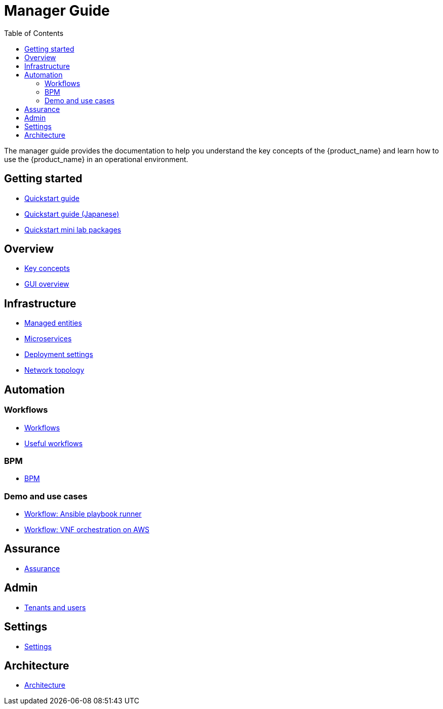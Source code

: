 = Manager Guide
:doctype: book
:imagesdir: ./resources/
ifdef::env-github,env-browser[:outfilesuffix: .adoc]
:toc: left
:toclevels: 4 
:source-highlighter: pygments

The manager guide provides the documentation to help you understand the key concepts of the {product_name} and learn how to use the {product_name} in an operational environment. 

== Getting started

- link:quickstart{outfilesuffix}[Quickstart guide,window=_blank]
- link:quickstart_jp{outfilesuffix}[Quickstart guide (Japanese),window=_blank]
- link:quickstart_packages{outfilesuffix}[Quickstart mini lab packages,window=_blank]

== Overview

- link:key_concepts{outfilesuffix}[Key concepts,window=_blank]
- link:gui_overview{outfilesuffix}[GUI overview,window=_blank]

== Infrastructure

- link:managed_entities{outfilesuffix}[Managed entities,window=_blank]
- link:microservices{outfilesuffix}[Microservices,window=_blank]
- link:configuration_deployment_settings{outfilesuffix}[Deployment settings,window=_blank]
- link:managed_entities_topology{outfilesuffix}[Network topology,window=_blank]

== Automation

=== Workflows

- link:automation_workflows{outfilesuffix}[Workflows,window=_blank]
- link:automation_workflow_utilities{outfilesuffix}[Useful workflows,window=_blank]

=== BPM

- link:bpm{outfilesuffix}[BPM,window=_blank]

=== Demo and use cases

 - link:../lab-guide/demo_ansible{outfilesuffix}[Workflow: Ansible playbook runner,window=_blank]
 - link:../lab-guide/demo_public_cloud_automation_aws{outfilesuffix}[Workflow: VNF orchestration on AWS,window=_blank]

== Assurance

- link:assurance{outfilesuffix}[Assurance,window=_blank]

== Admin

- link:tenants_and_users{outfilesuffix}[Tenants and users,window=_blank]

== Settings

- link:settings{outfilesuffix}[Settings,window=_blank]

== Architecture
- link:../admin-guide/architecture_overview{outfilesuffix}[Architecture,window=_blank]








